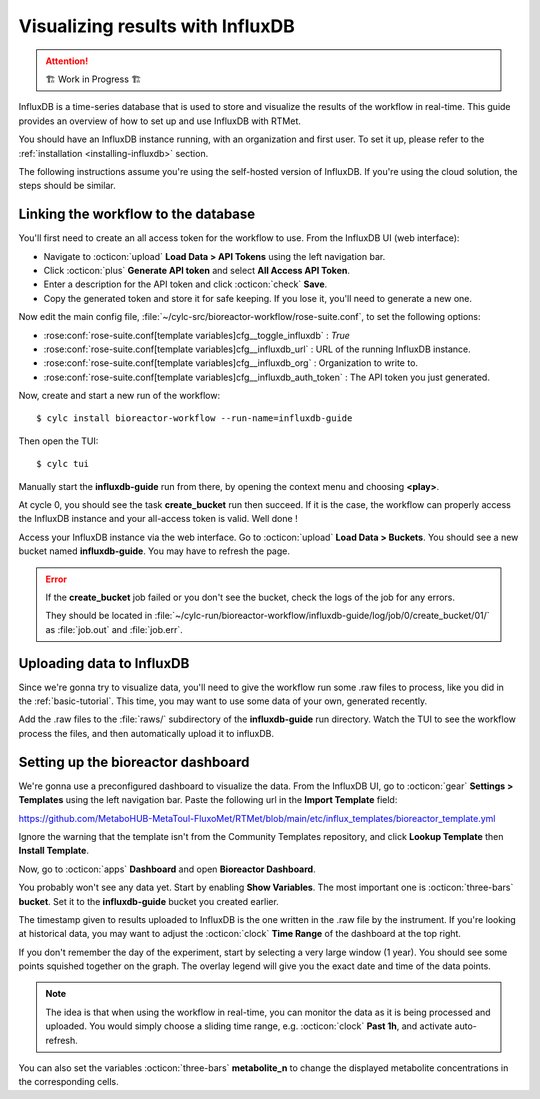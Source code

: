 .. _influxdb-guide:

=================================
Visualizing results with InfluxDB
=================================

.. highlight:: console

.. attention:: 
    🏗 Work in Progress 🏗

InfluxDB is a time-series database that is used to store and visualize the results of the workflow
in real-time. This guide provides an overview of how to set up and use InfluxDB with RTMet.

You should have an InfluxDB instance running, with an organization and first user. To set it up,
please refer to the :ref:`installation <installing-influxdb>` section.

The following instructions assume you're using the self-hosted version of InfluxDB. If you're using
the cloud solution, the steps should be similar.

Linking the workflow to the database
------------------------------------

You'll first need to create an all access token for the workflow to use. From the InfluxDB UI (web
interface):

- Navigate to :octicon:`upload` **Load Data > API Tokens** using the left navigation bar.
- Click :octicon:`plus` **Generate API token** and select **All Access API Token**.
- Enter a description for the API token and click :octicon:`check` **Save**.
- Copy the generated token and store it for safe keeping. If you lose it, you'll need to generate a
  new one.

Now edit the main config file, :file:`~/cylc-src/bioreactor-workflow/rose-suite.conf`, to set the
following options:

- :rose:conf:`rose-suite.conf[template variables]cfg__toggle_influxdb` : `True`
- :rose:conf:`rose-suite.conf[template variables]cfg__influxdb_url` : URL of the running InfluxDB
  instance.
- :rose:conf:`rose-suite.conf[template variables]cfg__influxdb_org` : Organization to write to.
- :rose:conf:`rose-suite.conf[template variables]cfg__influxdb_auth_token` : The API token you just
  generated.


Now, create and start a new run of the workflow::

    $ cylc install bioreactor-workflow --run-name=influxdb-guide

Then open the TUI::

    $ cylc tui

Manually start the **influxdb-guide** run from there, by opening the context menu and choosing
**<play>**.

At cycle 0, you should see the task **create_bucket** run then succeed. If it is the case, the
workflow can properly access the InfluxDB instance and your all-access token is valid. Well done !

Access your InfluxDB instance via the web interface. Go to :octicon:`upload` **Load Data > Buckets**.
You should see a new bucket named **influxdb-guide**. You may have to refresh the page.

.. error::
    If the **create_bucket** job failed or you don't see the bucket, check the logs of the job for
    any errors.

    They should be located in
    :file:`~/cylc-run/bioreactor-workflow/influxdb-guide/log/job/0/create_bucket/01/` as
    :file:`job.out` and :file:`job.err`.

Uploading data to InfluxDB
--------------------------

Since we're gonna try to visualize data, you'll need to give the workflow run some .raw files to
process, like you did in the :ref:`basic-tutorial`. This time, you may want to use some data of your
own, generated recently.

Add the .raw files to the :file:`raws/` subdirectory of the **influxdb-guide** run directory.
Watch the TUI to see the workflow process the files, and then automatically upload it to influxDB.

Setting up the bioreactor dashboard
-----------------------------------

We're gonna use a preconfigured dashboard to visualize the data. From the InfluxDB UI, go to
:octicon:`gear` **Settings > Templates** using the left navigation bar. Paste the following url in
the **Import Template** field:

https://github.com/MetaboHUB-MetaToul-FluxoMet/RTMet/blob/main/etc/influx_templates/bioreactor_template.yml

Ignore the warning that the template isn't from the Community Templates repository, and click
**Lookup Template** then **Install Template**.

Now, go to :octicon:`apps` **Dashboard** and open **Bioreactor Dashboard**.

.. image:: /_static/screenshots/bioreactor_dashboard.png
    :alt: InfluxDB dashboard named Bioreactor Dashboard

You probably won't see any data yet. Start by enabling **Show Variables**. The most important one is
:octicon:`three-bars` **bucket**. Set it to the **influxdb-guide** bucket you created earlier.

The timestamp given to results uploaded to InfluxDB is the one written in the .raw file by the
instrument. If you're looking at historical data, you may want to adjust the :octicon:`clock` **Time
Range** of the dashboard at the top right.

If you don't remember the day of the experiment, start by selecting a very large window (1 year).
You should see some points squished together on the graph. The overlay legend will give you the exact
date and time of the data points.

.. note::
  The idea is that when using the workflow in real-time, you can monitor the data as it is being
  processed and uploaded. You would simply choose a sliding time range, e.g. :octicon:`clock` **Past 1h**,
  and activate auto-refresh.

You can also set the variables :octicon:`three-bars` **metabolite_n** to change the displayed
metabolite concentrations in the corresponding cells.